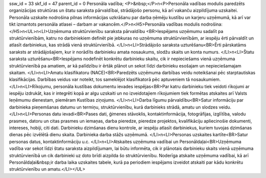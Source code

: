 ssw_id = 33skf_id = 47parent_id = 0Personāla vadība;<P>&nbsp;</P>\n<P>Personāla vadības modulis paredzēts organizācijas struktūras un štatu saraksta pārvaldībai, strādājošo personu, kā arī vakanču aizpildījuma uzskaitei. Personāla uzskaite nodrošina pilnas informācijas uzkrāšanu par darba ņēmēju kustību un karjeru uzņēmumā, kā arī var tikt izmantots personāla atlasei – darbam ar vakancēm.</P>\n<H5>Personāla vadības modulis nodrošina:</H5>\n<UL>\n<LI>Uzņēmuma struktūrvienību saraksta pārvaldību <BR>Iespējams uzņēmumu sadalīt pa struktūrvienībām, katru no darbiniekiem definēt pie jebkuras no uzņēmuma struktūrvienībām, ar iespēju ērti pārvaldīt un atlasīt darbiniekus, kas strādā vienā struktūrvienībā. </LI>\n<LI>Strādājošo saraksta uzturēšanu<BR>Ērti pārskatāms saraksts ar strādājošajiem, kur ir norādīts darbinieku amata nosaukums, slodžu skaits un konta numurs. </LI>\n<LI>Štatu saraksta uzturēšanu<BR>Iespējams nodefinēt konkrētu darbinieku skaitu, cik ir nepieciešams vienā uzņēmuma struktūrvienībā pa amatiem, ar kā palīdzību ir ērtāk plānot un sekot līdzi darbinieku esošajam un nepieciešamajam skaitam. </LI>\n<LI>Amatu klasifikatoru (NACE)<BR>Paredzēts uzņēmuma darbības veidu noteikšanai pēc starptautiskas klasifikācijas. Darbības veidus var noteikt, tos sameklējot klasifikatorā pēc aptuveniem tā nosaukumiem. </LI>\n<LI>Rīkojumu, personāla kustības dokumentu ievades iespējas<BR>Par katru darbinieku tiek veidoti rīkojumi ar iespēju izdrukāt, kas ir integrēti kopā ar algu uzskaiti un no izveidotajiem rīkojumiem tiek formētas atskaites arī Valsts Ieņēmumu dienestam, piemēram Kustības ziņojums. </LI>\n<LI>Darba līgumu pārvaldību<BR>Satur informāciju par darbinieka pieņemšanas datumu un termiņu, struktūrvienību, kurā darbinieks strādā, amatu un slodzes veidu. </LI>\n<LI>Personas datu ievadi<BR>Pases dati, ģimenes stāvoklis, kontaktinformācija, fotogrāfijas, izglītība, valodu prasmes, datoru un citas prasmes un iemaņas, darba pieredze, pieredze projektos, kvalifikāciju apliecinošie dokumenti, intereses, hobiji, citi dati. Darbinieku dzimšanas dienu kontrole, ar iespēju atlasīt darbiniekus, kuriem tuvojas dzimšanas dienas pēc izvēlētā dienu skaita. Darbinieka darba stāžs uzņēmumā. </LI>\n<LI>Personas uzskaites kartīte<BR>Satur personas datus, kontaktinformāciju u.c. </LI>\n<LI>Atskaites uzņēmuma vadībai un Personāldaļai<BR>Uzņēmuma vadība var sekot līdzi štatu saraksta aizpildījumam, lai būtu informēta, cik ir plānotais darbinieku skaits vienā uzņēmuma struktūrvienībā un cik darbinieki uz doto brīdi aizpilda šo struktūrvienību. Noderīga atskaite uzņēmuma vadībai, kā arī Personāldaļai&nbsp;ir darba laika uzskaites tabele, kurā pa periodiem iespējams izveidot atskaiti par kādu konkrētu struktūrvienību un amatu.</LI></UL>